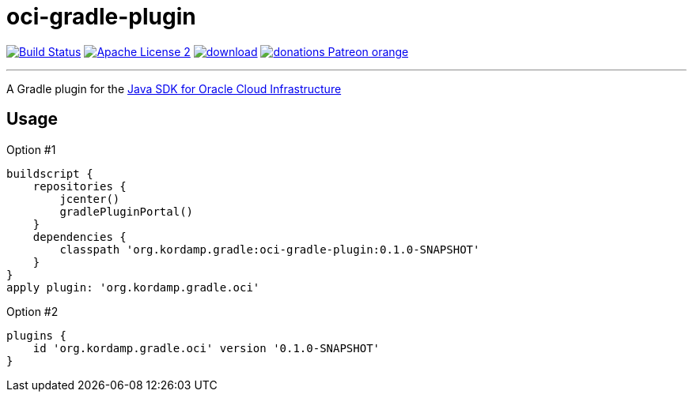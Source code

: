 = oci-gradle-plugin
:linkattrs:
:project-name: oci-gradle-plugin
:plugin-version: 0.1.0-SNAPSHOT

image:https://img.shields.io/travis/aalmiray/{project-name}/master.svg?logo=travis["Build Status", link="https://travis-ci.org/aalmiray/{project-name}"]
image:https://img.shields.io/badge/license-ASF2-blue.svg?logo=apache["Apache License 2", link="http://www.apache.org/licenses/LICENSE-2.0.txt"]
image:https://api.bintray.com/packages/aalmiray/kordamp/{project-name}/images/download.svg[link="https://bintray.com/aalmiray/kordamp/{project-name}/_latestVersion"]
image:https://img.shields.io/badge/donations-Patreon-orange.svg?logo=patreon[link="https://www.patreon.com/user?u=6609318"]

---

A Gradle plugin for the link:https://github.com/oracle/oci-java-sdk[Java SDK for Oracle Cloud Infrastructure]

== Usage

Option #1
[source,groovy]
[subs="attributes"]
----
buildscript {
    repositories {
        jcenter()
        gradlePluginPortal()
    }
    dependencies {
        classpath 'org.kordamp.gradle:{project-name}:{plugin-version}'
    }
}
apply plugin: 'org.kordamp.gradle.oci'
----

Option #2
[source,groovy]
[subs="attributes"]
----
plugins {
    id 'org.kordamp.gradle.oci' version '{plugin-version}'
}
----

